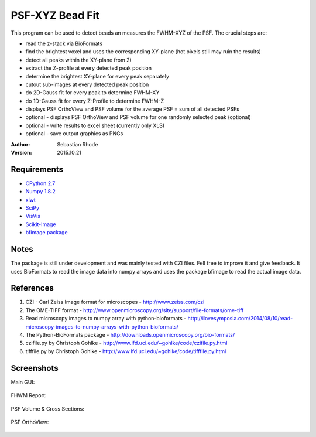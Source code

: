 ===============================
PSF-XYZ Bead Fit
===============================

This program can be used to detect beads an measures the FWHM-XYZ of the PSF.
The crucial steps are:

* read the z-stack via BioFormats
* find the brightest voxel and uses the corresponding XY-plane (hot pixels still may ruin the results)
* detect all peaks within the XY-plane from 2)
* extract the Z-profile at every detected peak position
* determine the brightest XY-plane for every peak separately
* cutout sub-images at every detected peak position
* do 2D-Gauss fit for every peak to determine FWHM-XY
* do 1D-Gauss fit for every Z-Profile to determine FWHM-Z
* displays PSF OrthoView and PSF volume for the average PSF = sum of all detected PSFs
* optional - displays PSF OrthoView and PSF volume for one randomly selected peak (optional)
* optional - write results to excel sheet (currently only XLS)
* optional - save output graphics as PNGs

:Author: Sebastian Rhode

:Version: 2015.10.21

Requirements
------------
* `CPython 2.7 <http://www.python.org>`_
* `Numpy 1.8.2 <http://www.numpy.org>`_
* `xlwt <https://pypi.python.org/pypi/xlwt>`_
* `SciPy <https://pypi.python.org/pypi/scipy>`_
* `VisVis <https://pypi.python.org/pypi/visvis>`_
* `Scikit-Image <https://pypi.python.org/pypi/scikit-image>`_
* `bfimage package <https://github.com/sebi06/BioFormatsRead>`_

Notes
-----
The package is still under development and was mainly tested with CZI files. Fell free to improve it and give feedback.
It uses BioFormats to read the image data into numpy arrays and uses the package bfimage to read the actual image data.

References
----------
(1)  CZI - Carl Zeiss Image format for microscopes - http://www.zeiss.com/czi
(2)  The OME-TIFF format - http://www.openmicroscopy.org/site/support/file-formats/ome-tiff
(3)  Read microscopy images to numpy array with python-bioformats - http://ilovesymposia.com/2014/08/10/read-microscopy-images-to-numpy-arrays-with-python-bioformats/
(4)  The Python-BioFormats package - http://downloads.openmicroscopy.org/bio-formats/
(5)  czifile.py by Christoph Gohlke - http://www.lfd.uci.edu/~gohlke/code/czifile.py.html
(6)  tifffile.py by Christoph Gohlke - http://www.lfd.uci.edu/~gohlke/code/tifffile.py.html

Screenshots
-----------

Main GUI:

.. figure:: images/PSFBead_Fit_GUI.png
   :align: center
   :alt: 

FHWM Report:

.. figure:: images/PSF_XYZ_FWHM.png
   :align: center
   :alt: 

PSF Volume & Cross Sections:

.. figure:: images/PSF-XYZ_Volume_Cross.png
   :align: center
   :alt: 

PSF OrthoView:

.. figure:: images/PSF-XYZ_OrthoView.png
   :align: center
   :alt:
